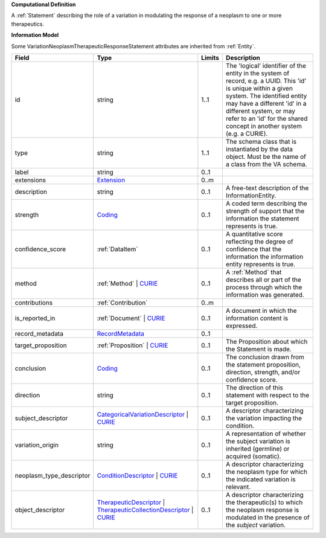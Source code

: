 **Computational Definition**

A :ref:`Statement` describing the role of a variation in modulating the response of a neoplasm to one or more therapeutics.

**Information Model**

Some VariationNeoplasmTherapeuticResponseStatement attributes are inherited from :ref:`Entity`.

.. list-table::
   :class: clean-wrap
   :header-rows: 1
   :align: left
   :widths: auto
   
   *  - Field
      - Type
      - Limits
      - Description
   *  - id
      - string
      - 1..1
      - The 'logical' identifier of the entity in the system of record, e.g. a UUID. This 'id' is  unique within a given system. The identified entity may have a different 'id' in a different  system, or may refer to an 'id' for the shared concept in another system (e.g. a CURIE).
   *  - type
      - string
      - 1..1
      - The schema class that is instantiated by the data object. Must be the name of a class from  the VA schema.
   *  - label
      - string
      - 0..1
      - 
   *  - extensions
      - `Extension <core.json#/$defs/Extension>`_
      - 0..m
      - 
   *  - description
      - string
      - 0..1
      - A free-text description of the InformationEntity.
   *  - strength
      - `Coding <core.json#/$defs/Coding>`_
      - 0..1
      - A coded term describing the strength of support that the information the statement represents is true.
   *  - confidence_score
      - :ref:`DataItem`
      - 0..1
      - A quantitative score reflecting the degree of confidence that the information  the information entity represents is true.
   *  - method
      - :ref:`Method` | `CURIE <core.json#/$defs/CURIE>`_
      - 0..1
      - A :ref:`Method` that describes all or part of the process through which the information was generated.
   *  - contributions
      - :ref:`Contribution`
      - 0..m
      - 
   *  - is_reported_in
      - :ref:`Document` | `CURIE <core.json#/$defs/CURIE>`_
      - 0..1
      - A document in which the information content is expressed.
   *  - record_metadata
      - `RecordMetadata <core.json#/$defs/RecordMetadata>`_
      - 0..1
      - 
   *  - target_proposition
      - :ref:`Proposition` | `CURIE <core.json#/$defs/CURIE>`_
      - 0..1
      - The Proposition about which the Statement is made.
   *  - conclusion
      - `Coding <core.json#/$defs/Coding>`_
      - 0..1
      - The conclusion drawn from the statement proposition, direction, strength, and/or  confidence score.
   *  - direction
      - string
      - 0..1
      - The direction of this statement with respect to the target proposition.
   *  - subject_descriptor
      - `CategoricalVariationDescriptor <vod.json#/definitions/CategoricalVariationDescriptor>`_ | `CURIE <core.json#/$defs/CURIE>`_
      - 0..1
      - A descriptor characterizing the variation impacting the condition.
   *  - variation_origin
      - string
      - 0..1
      - A representation of whether the subject variation is inherited (germline) or acquired (somatic).
   *  - neoplasm_type_descriptor
      - `ConditionDescriptor <vod.json#/definitions/ConditionDescriptor>`_ | `CURIE <core.json#/$defs/CURIE>`_
      - 0..1
      - A descriptor characterizing the neoplasm type for which the indicated variation is relevant.
   *  - object_descriptor
      - `TherapeuticDescriptor <vod.json#/definitions/TherapeuticDescriptor>`_ | `TherapeuticCollectionDescriptor <vod.json#/definitions/TherapeuticCollectionDescriptor>`_ | `CURIE <core.json#/$defs/CURIE>`_
      - 0..1
      - A descriptor characterizing the therapeutic(s) to which the neoplasm response is modulated in  the presence of the `subject` variation.
